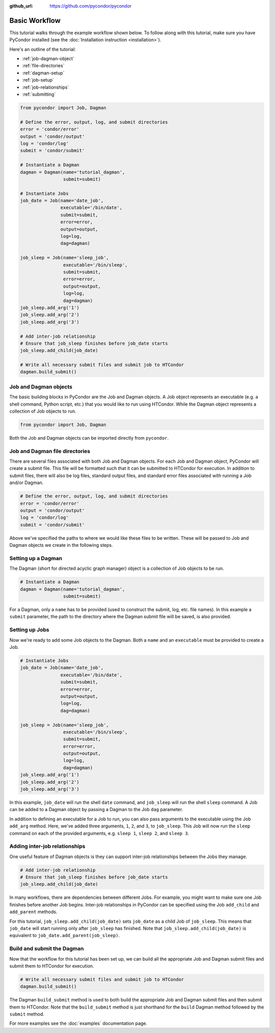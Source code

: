 .. _tutorial:

:github_url: https://github.com/pycondor/pycondor

**************
Basic Workflow
**************

This tutorial walks through the example workflow shown below. To follow along
with this tutorial, make sure you have PyCondor installed (see the
:doc:`Installation instruction <installation>`).

Here's an outline of the tutorial:

- :ref:`job-dagman-object`
- :ref:`file-directories`
- :ref:`dagman-setup`
- :ref:`job-setup`
- :ref:`job-relationships`
- :ref:`submitting`


.. code-block:: python

    from pycondor import Job, Dagman

    # Define the error, output, log, and submit directories
    error = 'condor/error'
    output = 'condor/output'
    log = 'condor/log'
    submit = 'condor/submit'

    # Instantiate a Dagman
    dagman = Dagman(name='tutorial_dagman',
                    submit=submit)

    # Instantiate Jobs
    job_date = Job(name='date_job',
                   executable='/bin/date',
                   submit=submit,
                   error=error,
                   output=output,
                   log=log,
                   dag=dagman)

    job_sleep = Job(name='sleep_job',
                    executable='/bin/sleep',
                    submit=submit,
                    error=error,
                    output=output,
                    log=log,
                    dag=dagman)
    job_sleep.add_arg('1')
    job_sleep.add_arg('2')
    job_sleep.add_arg('3')

    # Add inter-job relationship
    # Ensure that job_sleep finishes before job_date starts
    job_sleep.add_child(job_date)

    # Write all necessary submit files and submit job to HTCondor
    dagman.build_submit()


.. _job-dagman-object:

----------------------
Job and Dagman objects
----------------------

The basic building blocks in PyCondor are the Job and Dagman objects. A Job object represents an executable (e.g. a shell command, Python script, etc.) that you would like to run using HTCondor. While the Dagman object represents a collection of Job objects to run.

.. code-block:: python

    from pycondor import Job, Dagman


Both the Job and Dagman objects can be imported directly from ``pycondor``.


.. _file-directories:

-------------------------------
Job and Dagman file directories
-------------------------------

There are several files associated with both Job and Dagman objects. For each Job and Dagman object, PyCondor will create a submit file. This file will be formatted such that it can be submitted to HTCondor for execution. In addition to submit files, there will also be log files, standard output files, and standard error files associated with running a Job and/or Dagman.

.. code-block:: python

    # Define the error, output, log, and submit directories
    error = 'condor/error'
    output = 'condor/output'
    log = 'condor/log'
    submit = 'condor/submit'

Above we've specified the paths to where we would like these files to be
written. These will be passed to Job and Dagman objects we create in the
following steps.


.. _dagman-setup:

-------------------
Setting up a Dagman
-------------------

The Dagman (short for directed acyclic graph manager) object is a collection of Job objects to be run.

.. code-block:: python

    # Instantiate a Dagman
    dagman = Dagman(name='tutorial_dagman',
                    submit=submit)

For a Dagman, only a ``name`` has to be provided (used to construct the submit, log, etc. file names). In this example a ``submit`` parameter, the path to the directory where the Dagman submit file will be saved, is also provided.

.. _job-setup:

---------------
Setting up Jobs
---------------

Now we're ready to add some Job objects to the Dagman. Both a ``name`` and an ``executable`` must be provided to create a Job.

.. code-block:: python

    # Instantiate Jobs
    job_date = Job(name='date_job',
                   executable='/bin/date',
                   submit=submit,
                   error=error,
                   output=output,
                   log=log,
                   dag=dagman)

    job_sleep = Job(name='sleep_job',
                    executable='/bin/sleep',
                    submit=submit,
                    error=error,
                    output=output,
                    log=log,
                    dag=dagman)
    job_sleep.add_arg('1')
    job_sleep.add_arg('2')
    job_sleep.add_arg('3')

In this example, ``job_date`` will run the shell ``date`` command, and ``job_sleep`` will run the shell ``sleep`` command. A Job can be added to a Dagman object by passing a Dagman to the Job ``dag`` parameter.

In addition to defining an executable for a Job to run, you can also pass arguments to the executable using the Job ``add_arg`` method. Here, we've added three arguments, ``1``, ``2``, and ``3``, to ``job_sleep``. This Job will now run the ``sleep`` command on each of the provided arguments, e.g. ``sleep 1``, ``sleep 2``, and ``sleep 3``.


.. _job-relationships:

------------------------------
Adding inter-job relationships
------------------------------

One useful feature of Dagman objects is they can support inter-job relationships between the Jobs they manage.

.. code-block:: python

    # Add inter-job relationship
    # Ensure that job_sleep finishes before job_date starts
    job_sleep.add_child(job_date)

In many workflows, there are dependencies between different Jobs. For example, you might want to make sure one Job finishes before another Job begins. Inter-job relationships in PyCondor can be specified using the Job ``add_child`` and ``add_parent`` methods.

For this tutorial, ``job_sleep.add_child(job_date)`` sets ``job_date`` as a child Job of ``job_sleep``. This means that ``job_date`` will start running only after ``job_sleep`` has finished. Note that ``job_sleep.add_child(job_date)`` is equivalent to ``job_date.add_parent(job_sleep)``.


.. _submitting:

---------------------------
Build and submit the Dagman
---------------------------

Now that the workflow for this tutorial has been set up, we can build all the appropriate Job and Dagman submit files and submit them to HTCondor for execution.


.. code-block:: python

    # Write all necessary submit files and submit job to HTCondor
    dagman.build_submit()


The Dagman ``build_submit`` method is used to both build the appropriate Job and Dagman submit files and then submit them to HTCondor. Note that the ``build_submit`` method is just shorthand for the ``build`` Dagman method followed by the ``submit`` method.


For more examples see the :doc:`examples` documentation page.
